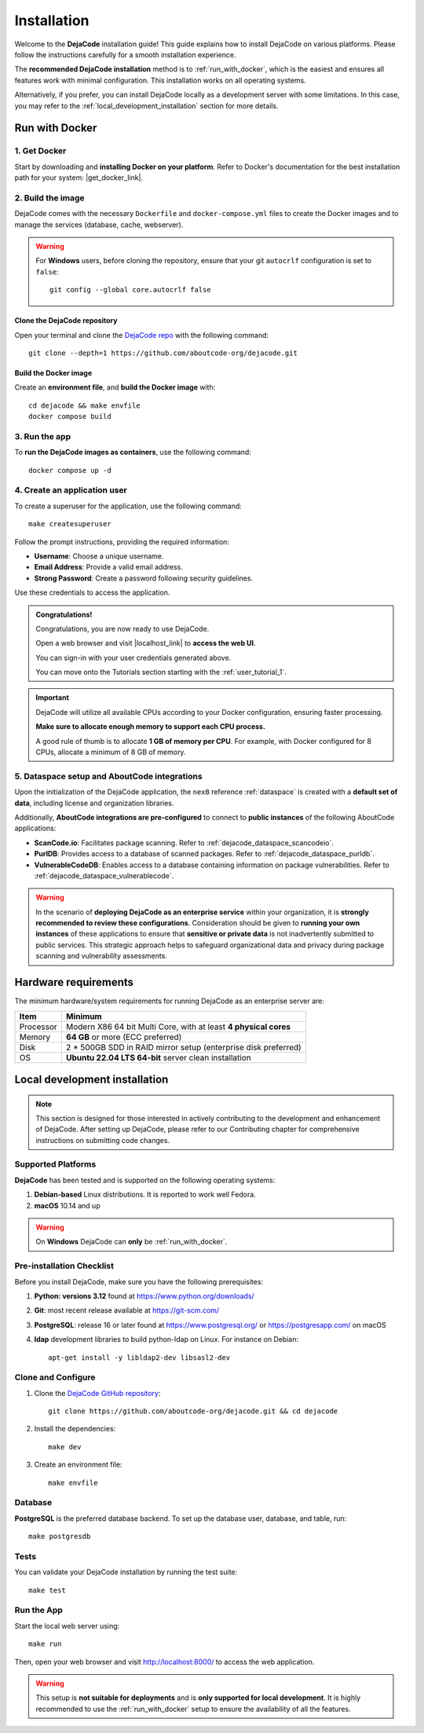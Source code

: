 .. _installation:

============
Installation
============

Welcome to the **DejaCode** installation guide! This guide explains how to install
DejaCode on various platforms. Please follow the instructions carefully for a smooth
installation experience.

The **recommended DejaCode installation** method is to :ref:`run_with_docker`, which
is the easiest and ensures all features work with minimal configuration.
This installation works on all operating systems.

Alternatively, if you prefer, you can install DejaCode locally as a development server
with some limitations.
In this case, you may refer to the :ref:`local_development_installation` section for
more details.

.. _run_with_docker:

Run with Docker
===============

1. Get Docker
-------------

Start by downloading and **installing Docker on your platform**.
Refer to Docker's documentation for the best installation path for your system:
|get_docker_link|.

.. |get_docker_link| raw:: html

   <a href="https://docs.docker.com/get-docker/" target="_blank" class="external">Get Docker</a>

2. Build the image
------------------

DejaCode comes with the necessary ``Dockerfile`` and ``docker-compose.yml`` files to
create the Docker images and to manage the services (database, cache, webserver).

.. warning:: For **Windows** users, before cloning the repository, ensure that your git
    ``autocrlf`` configuration is set to ``false``::

        git config --global core.autocrlf false

Clone the DejaCode repository
^^^^^^^^^^^^^^^^^^^^^^^^^^^^^

Open your terminal and clone the `DejaCode repo <https://github.com/aboutcode-org/dejacode>`_
with the following command::

    git clone --depth=1 https://github.com/aboutcode-org/dejacode.git

Build the Docker image
^^^^^^^^^^^^^^^^^^^^^^

Create an **environment file**, and **build the Docker image** with::

    cd dejacode && make envfile
    docker compose build

3. Run the app
--------------

To **run the DejaCode images as containers**, use the following command::

    docker compose up -d

4. Create an application user
-----------------------------

To create a superuser for the application, use the following command::

    make createsuperuser

Follow the prompt instructions, providing the required information:

- **Username**: Choose a unique username.
- **Email Address**: Provide a valid email address.
- **Strong Password**: Create a password following security guidelines.

Use these credentials to access the application.

.. admonition:: Congratulations!
   :class: tip

   Congratulations, you are now ready to use DejaCode.

   Open a web browser and visit |localhost_link| to **access the web UI**.

   You can sign-in with your user credentials generated above.

   You can move onto the Tutorials section starting with the :ref:`user_tutorial_1`.

.. |localhost_link| raw:: html

   <a href="http://localhost/" target="_blank" class="external">http://localhost/</a>

.. important::
    DejaCode will utilize all available CPUs according to your Docker configuration,
    ensuring faster processing.

    **Make sure to allocate enough memory to support each CPU process.**

    A good rule of thumb is to allocate **1 GB of memory per CPU**.
    For example, with Docker configured for 8 CPUs, allocate a minimum of 8 GB of
    memory.

5. Dataspace setup and AboutCode integrations
---------------------------------------------

Upon the initialization of the DejaCode application, the ``nexB`` reference
:ref:`dataspace` is created with a **default set of data**, including license and
organization libraries.

Additionally, **AboutCode integrations are pre-configured** to connect to
**public instances** of the following AboutCode applications:

- **ScanCode.io**: Facilitates package scanning.
  Refer to :ref:`dejacode_dataspace_scancodeio`.
- **PurlDB**: Provides access to a database of scanned packages.
  Refer to :ref:`dejacode_dataspace_purldb`.
- **VulnerableCodeDB**: Enables access to a database containing information on package
  vulnerabilities.
  Refer to :ref:`dejacode_dataspace_vulnerablecode`.

.. warning::
    In the scenario of **deploying DejaCode as an enterprise service** within your
    organization, it is **strongly recommended to review these configurations**.
    Consideration should be given to **running your own instances** of these
    applications  to ensure that **sensitive or private data** is not inadvertently
    submitted to public services. This strategic approach helps to safeguard
    organizational data and privacy during package scanning and vulnerability
    assessments.

Hardware requirements
=====================

The minimum hardware/system requirements for running DejaCode as an enterprise
server are:

+-----------+------------------------------------------------------------------+
| Item      | Minimum                                                          |
+===========+==================================================================+
| Processor | Modern X86 64 bit Multi Core, with at least **4 physical cores** |
+-----------+------------------------------------------------------------------+
| Memory    | **64 GB** or more (ECC preferred)                                |
+-----------+------------------------------------------------------------------+
| Disk      | 2 * 500GB SDD in RAID mirror setup (enterprise disk preferred)   |
+-----------+------------------------------------------------------------------+
| OS        | **Ubuntu 22.04 LTS 64-bit** server clean installation            |
+-----------+------------------------------------------------------------------+

.. _local_development_installation:

Local development installation
==============================

.. note::
    This section is designed for those interested in actively contributing to the
    development and enhancement of DejaCode. After setting up DejaCode, please refer
    to our Contributing chapter for comprehensive instructions on submitting
    code changes.

Supported Platforms
-------------------

**DejaCode** has been tested and is supported on the following operating systems:

#. **Debian-based** Linux distributions. It is reported to work well Fedora.
#. **macOS** 10.14 and up

.. warning::
     On **Windows** DejaCode can **only** be :ref:`run_with_docker`.

Pre-installation Checklist
--------------------------

Before you install DejaCode, make sure you have the following prerequisites:

#. **Python: versions 3.12** found at https://www.python.org/downloads/
#. **Git**: most recent release available at https://git-scm.com/
#. **PostgreSQL**: release 16 or later found at https://www.postgresql.org/ or
   https://postgresapp.com/ on macOS
#. **ldap** development libraries to build python-ldap on Linux.
   For instance on Debian::

    apt-get install -y libldap2-dev libsasl2-dev

.. _system_dependencies:

Clone and Configure
-------------------

#. Clone the `DejaCode GitHub repository <https://github.com/aboutcode-org/dejacode>`_::

    git clone https://github.com/aboutcode-org/dejacode.git && cd dejacode

#. Install the dependencies::

    make dev

#. Create an environment file::

    make envfile

Database
--------

**PostgreSQL** is the preferred database backend.
To set up the database user, database, and table, run::

    make postgresdb

Tests
-----

You can validate your DejaCode installation by running the test suite::

    make test

Run the App
-----------

Start the local web server using::

    make run

Then, open your web browser and visit http://localhost:8000/ to access the web
application.

.. warning::
    This setup is **not suitable for deployments** and is
    **only supported for local development**.
    It is highly recommended to use the :ref:`run_with_docker` setup to ensure the
    availability of all the features.
